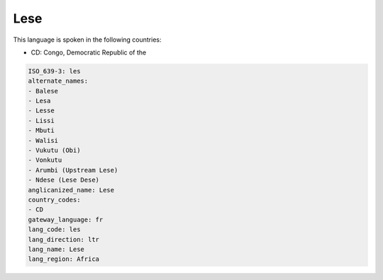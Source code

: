 .. _les:

Lese
====

This language is spoken in the following countries:

* CD: Congo, Democratic Republic of the

.. code-block:: yaml

    ISO_639-3: les
    alternate_names:
    - Balese
    - Lesa
    - Lesse
    - Lissi
    - Mbuti
    - Walisi
    - Vukutu (Obi)
    - Vonkutu
    - Arumbi (Upstream Lese)
    - Ndese (Lese Dese)
    anglicanized_name: Lese
    country_codes:
    - CD
    gateway_language: fr
    lang_code: les
    lang_direction: ltr
    lang_name: Lese
    lang_region: Africa
    
